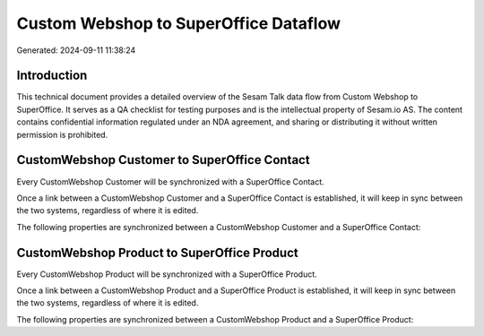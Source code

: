 ======================================
Custom Webshop to SuperOffice Dataflow
======================================

Generated: 2024-09-11 11:38:24

Introduction
------------

This technical document provides a detailed overview of the Sesam Talk data flow from Custom Webshop to SuperOffice. It serves as a QA checklist for testing purposes and is the intellectual property of Sesam.io AS. The content contains confidential information regulated under an NDA agreement, and sharing or distributing it without written permission is prohibited.

CustomWebshop Customer to SuperOffice Contact
---------------------------------------------
Every CustomWebshop Customer will be synchronized with a SuperOffice Contact.

Once a link between a CustomWebshop Customer and a SuperOffice Contact is established, it will keep in sync between the two systems, regardless of where it is edited.

The following properties are synchronized between a CustomWebshop Customer and a SuperOffice Contact:

.. list-table::
   :header-rows: 1

   * - CustomWebshop Customer Property
     - SuperOffice Contact Property
     - SuperOffice Data Type


CustomWebshop Product to SuperOffice Product
--------------------------------------------
Every CustomWebshop Product will be synchronized with a SuperOffice Product.

Once a link between a CustomWebshop Product and a SuperOffice Product is established, it will keep in sync between the two systems, regardless of where it is edited.

The following properties are synchronized between a CustomWebshop Product and a SuperOffice Product:

.. list-table::
   :header-rows: 1

   * - CustomWebshop Product Property
     - SuperOffice Product Property
     - SuperOffice Data Type

